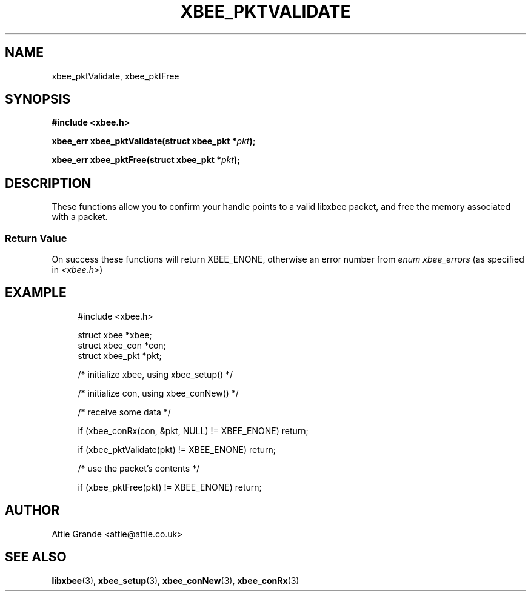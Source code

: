 .\" libxbee - a C library to aid the use of Digi's XBee wireless modules
.\"           running in API mode.
.\" 
.\" Copyright (C) 2009 onwards  Attie Grande (attie@attie.co.uk)
.\" 
.\" libxbee is free software: you can redistribute it and/or modify it
.\" under the terms of the GNU Lesser General Public License as published by
.\" the Free Software Foundation, either version 3 of the License, or
.\" (at your option) any later version.
.\" 
.\" libxbee is distributed in the hope that it will be useful,
.\" but WITHOUT ANY WARRANTY; without even the implied warranty of
.\" MERCHANTABILITY or FITNESS FOR A PARTICULAR PURPOSE. See the
.\" GNU Lesser General Public License for more details.
.\" 
.\" You should have received a copy of the GNU Lesser General Public License
.\" along with this program. If not, see <http://www.gnu.org/licenses/>.
.TH XBEE_PKTVALIDATE 3  04-Mar-2012 "GNU" "Linux Programmer's Manual"
.SH NAME
xbee_pktValidate, xbee_pktFree
.SH SYNOPSIS
.B #include <xbee.h>
.sp
.BI "xbee_err xbee_pktValidate(struct xbee_pkt *" pkt ");"
.sp
.BI "xbee_err xbee_pktFree(struct xbee_pkt *" pkt ");"
.SH DESCRIPTION
These functions allow you to confirm your handle points to a valid libxbee packet, and free the memory associated with a packet.
.SS Return Value
On success these functions will return XBEE_ENONE, otherwise an error number from
.IR "enum xbee_errors" " (as specified in " <xbee.h> )
.SH EXAMPLE
.in +4n
.nf
#include <xbee.h>

struct xbee *xbee;
struct xbee_con *con;
struct xbee_pkt *pkt;

/* initialize xbee, using xbee_setup() */

/* initialize con, using xbee_conNew() */

/* receive some data */

if (xbee_conRx(con, &pkt, NULL) != XBEE_ENONE) return;

if (xbee_pktValidate(pkt) != XBEE_ENONE) return;

/* use the packet's contents */

if (xbee_pktFree(pkt) != XBEE_ENONE) return;
.fi
.in
.SH AUTHOR
Attie Grande <attie@attie.co.uk> 
.SH "SEE ALSO"
.BR libxbee (3),
.BR xbee_setup (3),
.BR xbee_conNew (3),
.BR xbee_conRx (3)
